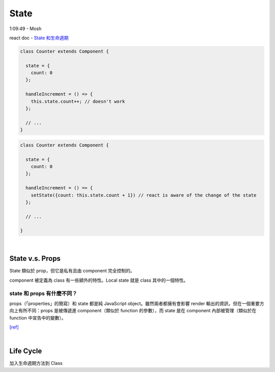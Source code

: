 State
========

1:09:49 - Mosh

react doc - `State 和生命週期 <https://zh-hant.reactjs.org/docs/state-and-lifecycle.html>`_


.. code:: jsx

  class Counter extends Component {

    state = {
      count: 0
    };

    handleIncrement = () => {
      this.state.count++; // doesn't work
    };
    
    // ...
  }



.. code:: jsx

  class Counter extends Component {

    state = {
      count: 0
    };

    handleIncrement = () => {
      setState({count: this.state.count + 1}) // react is aware of the change of the state
    };  
    
    // ...

  }

|

State  v.s. Props
--------------------

State 類似於 prop，但它是私有且由 component 完全控制的。

component 被定義為 class 有一些額外的特性。Local state 就是 class 其中的一個特性。



state 和 props 有什麼不同？
+++++++++++++++++++++++++++

props（「properties」的簡寫）和 state 都是純 JavaScript object。雖然兩者都擁有會影響 render 輸出的資訊，但在一個重要方向上有所不同：props 是被傳遞進 component（類似於 function 的參數），而 state 是在 component 內部被管理（類似於在 function 中宣告中的變數）。


`[ref] <https://zh-hant.reactjs.org/docs/faq-state.html>`_


|

Life Cycle
-------------

加入生命週期方法到 Class






